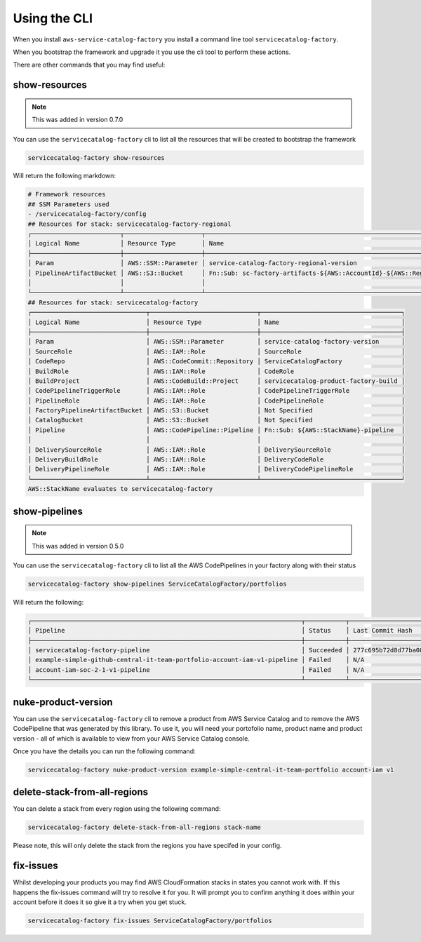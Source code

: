 Using the CLI
=============

When you install ``aws-service-catalog-factory`` you install a command line tool ``servicecatalog-factory``.

When you bootstrap the framework and upgrade it you use the cli tool to perform these actions.

There are other commands that you may find useful:

show-resources
--------------

.. note::

    This was added in version 0.7.0

You can use the ``servicecatalog-factory`` cli to list all the resources that will be created to bootstrap the framework

.. code-block:: bash

    servicecatalog-factory show-resources


Will return the following markdown:

.. code-block:: bash

    # Framework resources
    ## SSM Parameters used
    - /servicecatalog-factory/config
    ## Resources for stack: servicecatalog-factory-regional
    ┌────────────────────────┬─────────────────────┬────────────────────────────────────────────────────────────────┐
    │ Logical Name           │ Resource Type       │ Name                                                           │
    ├────────────────────────┼─────────────────────┼────────────────────────────────────────────────────────────────┤
    │ Param                  │ AWS::SSM::Parameter │ service-catalog-factory-regional-version                       │
    │ PipelineArtifactBucket │ AWS::S3::Bucket     │ Fn::Sub: sc-factory-artifacts-${AWS::AccountId}-${AWS::Region} │
    │                        │                     │                                                                │
    └────────────────────────┴─────────────────────┴────────────────────────────────────────────────────────────────┘
    ## Resources for stack: servicecatalog-factory
    ┌───────────────────────────────┬─────────────────────────────┬──────────────────────────────────────┐
    │ Logical Name                  │ Resource Type               │ Name                                 │
    ├───────────────────────────────┼─────────────────────────────┼──────────────────────────────────────┤
    │ Param                         │ AWS::SSM::Parameter         │ service-catalog-factory-version      │
    │ SourceRole                    │ AWS::IAM::Role              │ SourceRole                           │
    │ CodeRepo                      │ AWS::CodeCommit::Repository │ ServiceCatalogFactory                │
    │ BuildRole                     │ AWS::IAM::Role              │ CodeRole                             │
    │ BuildProject                  │ AWS::CodeBuild::Project     │ servicecatalog-product-factory-build │
    │ CodePipelineTriggerRole       │ AWS::IAM::Role              │ CodePipelineTriggerRole              │
    │ PipelineRole                  │ AWS::IAM::Role              │ CodePipelineRole                     │
    │ FactoryPipelineArtifactBucket │ AWS::S3::Bucket             │ Not Specified                        │
    │ CatalogBucket                 │ AWS::S3::Bucket             │ Not Specified                        │
    │ Pipeline                      │ AWS::CodePipeline::Pipeline │ Fn::Sub: ${AWS::StackName}-pipeline  │
    │                               │                             │                                      │
    │ DeliverySourceRole            │ AWS::IAM::Role              │ DeliverySourceRole                   │
    │ DeliveryBuildRole             │ AWS::IAM::Role              │ DeliveryCodeRole                     │
    │ DeliveryPipelineRole          │ AWS::IAM::Role              │ DeliveryCodePipelineRole             │
    └───────────────────────────────┴─────────────────────────────┴──────────────────────────────────────┘
    AWS::StackName evaluates to servicecatalog-factory

show-pipelines
--------------

.. note::

    This was added in version 0.5.0

You can use the ``servicecatalog-factory`` cli to list all the AWS CodePipelines in your factory along with their status

.. code-block:: bash

    servicecatalog-factory show-pipelines ServiceCatalogFactory/portfolios


Will return the following:

.. code-block:: bash

    ┌─────────────────────────────────────────────────────────────────────────┬───────────┬──────────────────────────────────────────┬─────────────────────┐
    │ Pipeline                                                                │ Status    │ Last Commit Hash                         │ Last Commit Message │
    ├─────────────────────────────────────────────────────────────────────────┼───────────┼──────────────────────────────────────────┼─────────────────────┤
    │ servicecatalog-factory-pipeline                                         │ Succeeded │ 277c695b72d8d77ba0876e8bdf3ac2d48f2f5e15 │ fixing indent       │
    │ example-simple-github-central-it-team-portfolio-account-iam-v1-pipeline │ Failed    │ N/A                                      │ N/A                 │
    │ account-iam-soc-2-1-v1-pipeline                                         │ Failed    │ N/A                                      │ N/A                 │
    └─────────────────────────────────────────────────────────────────────────┴───────────┴──────────────────────────────────────────┴─────────────────────┘


nuke-product-version
--------------------
You can use the ``servicecatalog-factory`` cli to remove a product from AWS Service Catalog and to remove
the AWS CodePipeline that was generated by this library.  To use it, you will need your portofolio name,
product name and product version - all of which is available to view from your AWS Service Catalog console.

Once you have the details you can run the following command:

.. code-block:: bash

    servicecatalog-factory nuke-product-version example-simple-central-it-team-portfolio account-iam v1


delete-stack-from-all-regions
-----------------------------
You can delete a stack from every region using the following command:

.. code-block:: bash

    servicecatalog-factory delete-stack-from-all-regions stack-name

Please note, this will only delete the stack from the regions you have specifed in your config.


fix-issues
----------
Whilst developing your products you may find AWS CloudFormation stacks in states you cannot work with.  
If this happens the fix-issues command will try to resolve it for you.  It will prompt you to confirm
anything it does within your account before it does it so give it a try when you get stuck.

.. code-block:: bash

    servicecatalog-factory fix-issues ServiceCatalogFactory/portfolios
